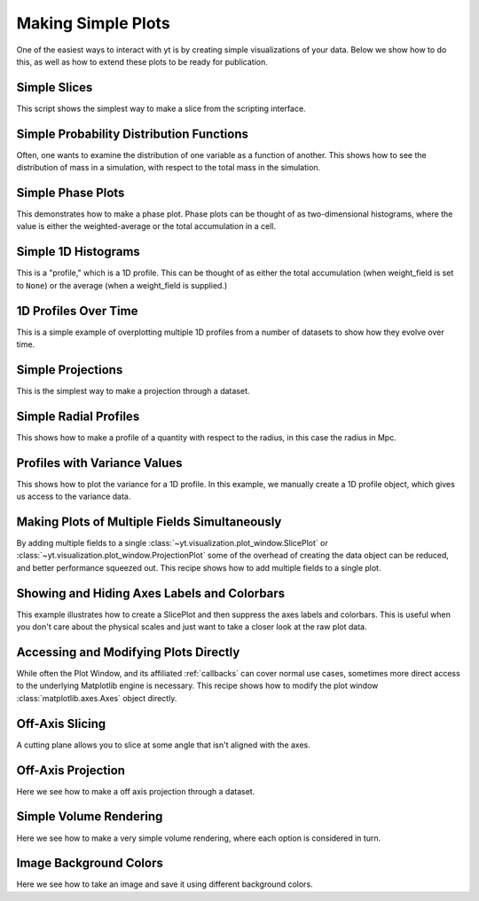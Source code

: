 Making Simple Plots
-------------------

One of the easiest ways to interact with yt is by creating simple
visualizations of your data.  Below we show how to do this, as well as how to
extend these plots to be ready for publication.

Simple Slices
~~~~~~~~~~~~~

This script shows the simplest way to make a slice from the scripting
interface.

.. yt_cookbook:: simple_slice.py

Simple Probability Distribution Functions
~~~~~~~~~~~~~~~~~~~~~~~~~~~~~~~~~~~~~~~~~

Often, one wants to examine the distribution of one variable as a function of
another.  This shows how to see the distribution of mass in a simulation, with
respect to the total mass in the simulation.

.. yt_cookbook:: simple_pdf.py

Simple Phase Plots
~~~~~~~~~~~~~~~~~~

This demonstrates how to make a phase plot.  Phase plots can be thought of as
two-dimensional histograms, where the value is either the weighted-average or
the total accumulation in a cell.

.. yt_cookbook:: simple_phase.py

Simple 1D Histograms
~~~~~~~~~~~~~~~~~~~~

This is a "profile," which is a 1D profile.  This can be thought of as either
the total accumulation (when weight_field is set to ``None``) or the average 
(when a weight_field is supplied.)

.. yt_cookbook:: simple_profile.py

1D Profiles Over Time
~~~~~~~~~~~~~~~~~~~~~

This is a simple example of overplotting multiple 1D profiles from a number 
of datasets to show how they evolve over time.

.. yt_cookbook:: time_series_profiles.py

Simple Projections
~~~~~~~~~~~~~~~~~~

This is the simplest way to make a projection through a dataset.

.. yt_cookbook:: simple_projection.py

Simple Radial Profiles
~~~~~~~~~~~~~~~~~~~~~~

This shows how to make a profile of a quantity with respect to the radius, in
this case the radius in Mpc.

.. yt_cookbook:: simple_radial_profile.py

.. _cookbook-profile-variance:

Profiles with Variance Values
~~~~~~~~~~~~~~~~~~~~~~~~~~~~~

This shows how to plot the variance for a 1D profile.  In this example, we 
manually create a 1D profile object, which gives us access to the variance 
data.

.. yt_cookbook:: profile_with_variance.py

Making Plots of Multiple Fields Simultaneously
~~~~~~~~~~~~~~~~~~~~~~~~~~~~~~~~~~~~~~~~~~~~~~

By adding multiple fields to a single
:class:`~yt.visualization.plot_window.SlicePlot` or
:class:`~yt.visualization.plot_window.ProjectionPlot` some of the overhead of
creating the data object can be reduced, and better performance squeezed out.
This recipe shows how to add multiple fields to a single plot.

.. yt_cookbook:: simple_slice_with_multiple_fields.py 

Showing and Hiding Axes Labels and Colorbars
~~~~~~~~~~~~~~~~~~~~~~~~~~~~~~~~~~~~~~~~~~~~

This example illustrates how to create a SlicePlot and then suppress the axes
labels and colorbars.  This is useful when you don't care about the physical
scales and just want to take a closer look at the raw plot data.

.. yt_cookbook:: show_hide_axes_colorbar.py

Accessing and Modifying Plots Directly
~~~~~~~~~~~~~~~~~~~~~~~~~~~~~~~~~~~~~~

While often the Plot Window, and its affiliated :ref:`callbacks` can
cover normal use cases, sometimes more direct access to the underlying
Matplotlib engine is necessary.  This recipe shows how to modify the plot
window :class:`matplotlib.axes.Axes` object directly.

.. yt_cookbook:: simple_slice_matplotlib_example.py 

Off-Axis Slicing
~~~~~~~~~~~~~~~~

A cutting plane allows you to slice at some angle that isn't aligned with the
axes.

.. yt_cookbook:: aligned_cutting_plane.py

.. _cookbook-simple-off-axis-projection:

Off-Axis Projection
~~~~~~~~~~~~~~~~~~~

Here we see how to make a off axis projection through a dataset.

.. yt_cookbook:: simple_off_axis_projection.py

.. _cookbook-simple_volume_rendering:

Simple Volume Rendering
~~~~~~~~~~~~~~~~~~~~~~~

Here we see how to make a very simple volume rendering, where each option is
considered in turn.

.. yt_cookbook:: simple_volume_rendering.py

Image Background Colors
~~~~~~~~~~~~~~~~~~~~~~~

Here we see how to take an image and save it using different background colors. 

.. yt_cookbook:: image_background_colors.py

